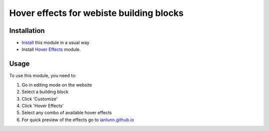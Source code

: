 ==========================================
 Hover effects for webiste building blocks
==========================================

Installation
============

* `Install <https://odoo-development.readthedocs.io/en/latest/odoo/usage/install-module.html>`__ this module in a usual way
* Install `Hover Effects <https://github.com/bishalgit/webiste-snippets/12.0/webiste_hover_effects/>`__ module.

Usage
=====

To use this module, you need to:

#. Go in editing mode on the website
#. Select a building block
#. Click 'Customize'
#. Click 'Hover Effects'
#. Select any combo of available hover effects
#. For quick preview of the effects go to `ianlunn.github.io <http://ianlunn.github.io/Hover/#effects>`__
